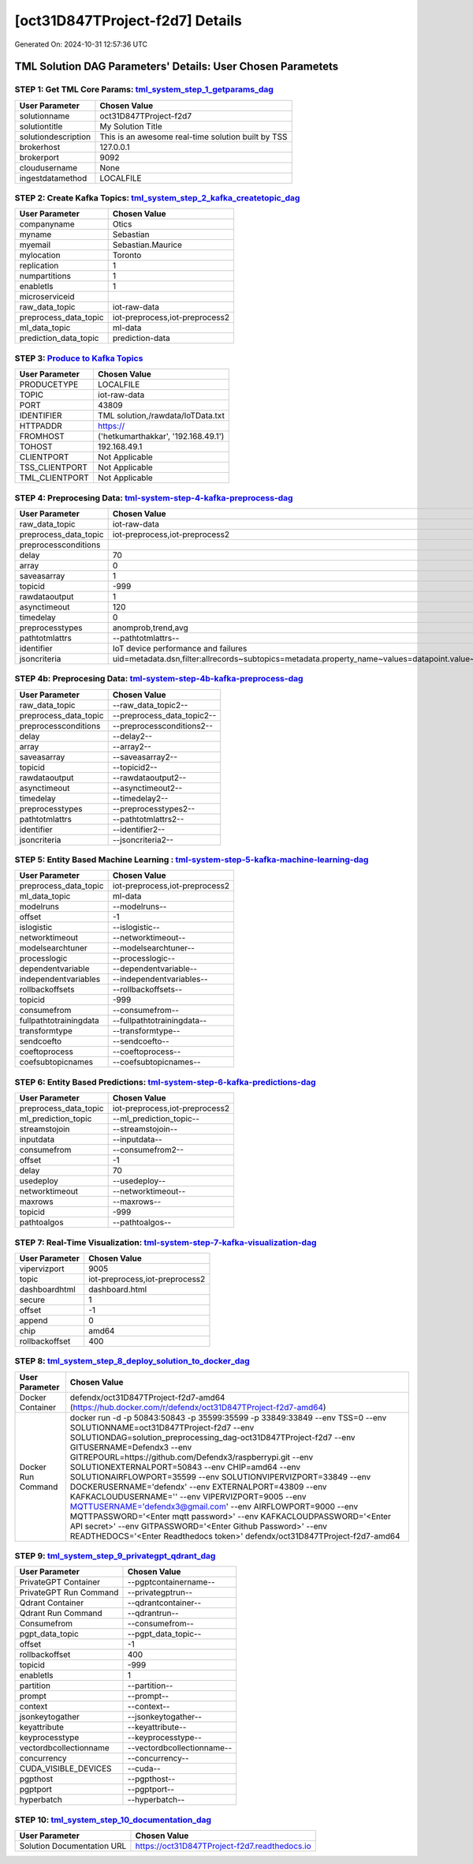[oct31D847TProject-f2d7] Details
============================

Generated On: 2024-10-31 12:57:36 UTC

TML Solution DAG Parameters' Details: User Chosen Parametets
----------------------------

STEP 1: Get TML Core Params: `tml_system_step_1_getparams_dag <https://tml.readthedocs.io/en/latest/tmlbuilds.html#step-1-get-tml-core-params-tml-system-step-1-getparams-dag>`_
^^^^^^^^^^^^^^^^^^^^^^^^^^^^^^^^^^

.. list-table::

   * - **User Parameter**
     - **Chosen Value**
   * - solutionname
     - oct31D847TProject-f2d7
   * - solutiontitle
     - My Solution Title
   * - solutiondescription
     - This is an awesome real-time solution built by TSS
   * - brokerhost
     - 127.0.0.1
   * - brokerport
     - 9092
   * - cloudusername
     - None
   * - ingestdatamethod
     - LOCALFILE
 
STEP 2: Create Kafka Topics: `tml_system_step_2_kafka_createtopic_dag <https://tml.readthedocs.io/en/latest/tmlbuilds.html#step-2-create-kafka-topics-tml-system-step-2-kafka-createtopic-dag>`_
^^^^^^^^^^^^^^^^^^^^^^^^^^^^^^^^^^

.. list-table::

   * - **User Parameter**
     - **Chosen Value**
   * - companyname
     - Otics
   * - myname
     - Sebastian
   * - myemail
     - Sebastian.Maurice
   * - mylocation
     - Toronto
   * - replication
     - 1
   * - numpartitions
     - 1
   * - enabletls
     - 1
   * - microserviceid
     - 
   * - raw_data_topic
     - iot-raw-data
   * - preprocess_data_topic
     - iot-preprocess,iot-preprocess2
   * - ml_data_topic
     - ml-data
   * - prediction_data_topic
     - prediction-data

STEP 3: `Produce to Kafka Topics <https://tml.readthedocs.io/en/latest/tmlbuilds.html#step-3-produce-to-kafka-topics>`_
^^^^^^^^^^^^^^^^^^^^^^^^^^^^^^^^^^

.. list-table::

   * - **User Parameter**
     - **Chosen Value**
   * - PRODUCETYPE
     - LOCALFILE
   * - TOPIC
     - iot-raw-data
   * - PORT
     - 43809
   * - IDENTIFIER
     - TML solution,/rawdata/IoTData.txt
   * - HTTPADDR
     - https://
   * - FROMHOST
     - ('hetkumarthakkar', '192.168.49.1')
   * - TOHOST
     - 192.168.49.1
   * - CLIENTPORT
     - Not Applicable
   * - TSS_CLIENTPORT
     - Not Applicable
   * - TML_CLIENTPORT
     - Not Applicable

STEP 4: Preprocesing Data: `tml-system-step-4-kafka-preprocess-dag <https://tml.readthedocs.io/en/latest/tmlbuilds.html#step-4-preprocesing-data-tml-system-step-4-kafka-preprocess-dag>`_
^^^^^^^^^^^^^^^^^^^^^^^^^^^^^^^^^^

.. list-table::

   * - **User Parameter**
     - **Chosen Value**
   * - raw_data_topic
     - iot-raw-data
   * - preprocess_data_topic
     - iot-preprocess,iot-preprocess2
   * - preprocessconditions
     - 
   * - delay
     - 70
   * - array
     - 0
   * - saveasarray
     - 1
   * - topicid
     - -999
   * - rawdataoutput
     - 1
   * - asynctimeout
     - 120
   * - timedelay
     - 0
   * - preprocesstypes
     - anomprob,trend,avg
   * - pathtotmlattrs
     - --pathtotmlattrs--
   * - identifier
     - IoT device performance and failures
   * - jsoncriteria
     - uid=metadata.dsn,filter:allrecords~subtopics=metadata.property_name~values=datapoint.value~identifiers=metadata.display_name~datetime=datapoint.updated_at~msgid=datapoint.id~latlong=lat:long

STEP 4b: Preprocesing Data: `tml-system-step-4b-kafka-preprocess-dag <https://tml.readthedocs.io/en/latest/tmlbuilds.html#step-4b-preprocesing-data-tml-system-step-4b-kafka-preprocess-dag>`_
^^^^^^^^^^^^^^^^^^^^^^^^^^^^^^^^^^

.. list-table::

   * - **User Parameter**
     - **Chosen Value**
   * - raw_data_topic
     - --raw_data_topic2--
   * - preprocess_data_topic
     - --preprocess_data_topic2--
   * - preprocessconditions
     - --preprocessconditions2--
   * - delay
     - --delay2--
   * - array
     - --array2--
   * - saveasarray
     - --saveasarray2--
   * - topicid
     - --topicid2--
   * - rawdataoutput
     - --rawdataoutput2--
   * - asynctimeout
     - --asynctimeout2--
   * - timedelay
     - --timedelay2--
   * - preprocesstypes
     - --preprocesstypes2--
   * - pathtotmlattrs
     - --pathtotmlattrs2--
   * - identifier
     - --identifier2--
   * - jsoncriteria
     - --jsoncriteria2--

STEP 5: Entity Based Machine Learning : `tml-system-step-5-kafka-machine-learning-dag <https://tml.readthedocs.io/en/latest/tmlbuilds.html#step-5-entity-based-machine-learning-tml-system-step-5-kafka-machine-learning-dag>`_
^^^^^^^^^^^^^^^^^^^^^^^^^^^^^^^^^^

.. list-table::

   * - **User Parameter**
     - **Chosen Value**
   * - preprocess_data_topic
     - iot-preprocess,iot-preprocess2
   * - ml_data_topic
     - ml-data
   * - modelruns
     - --modelruns--
   * - offset
     - -1
   * - islogistic
     - --islogistic--
   * - networktimeout
     - --networktimeout--
   * - modelsearchtuner
     - --modelsearchtuner--
   * - processlogic
     - --processlogic--
   * - dependentvariable
     - --dependentvariable--
   * - independentvariables
     - --independentvariables--
   * - rollbackoffsets
     - --rollbackoffsets--
   * - topicid
     - -999
   * - consumefrom
     - --consumefrom--
   * - fullpathtotrainingdata
     - --fullpathtotrainingdata--
   * - transformtype
     - --transformtype--
   * - sendcoefto
     - --sendcoefto--
   * - coeftoprocess
     - --coeftoprocess--
   * - coefsubtopicnames
     - --coefsubtopicnames--

STEP 6: Entity Based Predictions: `tml-system-step-6-kafka-predictions-dag <https://tml.readthedocs.io/en/latest/tmlbuilds.html#step-6-entity-based-predictions-tml-system-step-6-kafka-predictions-dag>`_
^^^^^^^^^^^^^^^^^^^^^^^^^^^^^^^^^^

.. list-table::

   * - **User Parameter**
     - **Chosen Value**
   * - preprocess_data_topic
     - iot-preprocess,iot-preprocess2
   * - ml_prediction_topic
     - --ml_prediction_topic--
   * - streamstojoin
     - --streamstojoin--
   * - inputdata
     - --inputdata--
   * - consumefrom
     - --consumefrom2--
   * - offset
     - -1
   * - delay
     - 70
   * - usedeploy
     - --usedeploy--
   * - networktimeout
     - --networktimeout--
   * - maxrows
     - --maxrows--
   * - topicid
     - -999
   * - pathtoalgos
     - --pathtoalgos--

STEP 7: Real-Time Visualization: `tml-system-step-7-kafka-visualization-dag <https://tml.readthedocs.io/en/latest/tmlbuilds.html#step-7-real-time-visualization-tml-system-step-7-kafka-visualization-dag>`_
^^^^^^^^^^^^^^^^^^^^^

.. list-table::

   * - **User Parameter**
     - **Chosen Value**
   * - vipervizport
     - 9005
   * - topic
     - iot-preprocess,iot-preprocess2
   * - dashboardhtml
     - dashboard.html
   * - secure
     - 1
   * - offset
     - -1
   * - append
     - 0
   * - chip
     - amd64
   * - rollbackoffset
     - 400

STEP 8: `tml_system_step_8_deploy_solution_to_docker_dag <https://tml.readthedocs.io/en/latest/tmlbuilds.html#step-8-deploy-tml-solution-to-docker-tml-system-step-8-deploy-solution-to-docker-dag>`_
^^^^^^^^^^^^^^^^^^^^^
.. list-table::

   * - **User Parameter**
     - **Chosen Value**
   * - Docker Container
     - defendx/oct31D847TProject-f2d7-amd64 (https://hub.docker.com/r/defendx/oct31D847TProject-f2d7-amd64)
   * - Docker Run Command
     - docker run -d -p 50843:50843 -p 35599:35599 -p 33849:33849 \-\-env TSS=0 \-\-env SOLUTIONNAME=oct31D847TProject-f2d7 \-\-env SOLUTIONDAG=solution_preprocessing_dag-oct31D847TProject-f2d7 \-\-env GITUSERNAME=Defendx3  \-\-env GITREPOURL=https://github.com/Defendx3/raspberrypi.git \-\-env SOLUTIONEXTERNALPORT=50843  \-\-env CHIP=amd64 \-\-env SOLUTIONAIRFLOWPORT=35599  \-\-env SOLUTIONVIPERVIZPORT=33849 \-\-env DOCKERUSERNAME='defendx'  \-\-env EXTERNALPORT=43809 \-\-env KAFKACLOUDUSERNAME=''  \-\-env VIPERVIZPORT=9005 \-\-env MQTTUSERNAME='defendx3@gmail.com' \-\-env AIRFLOWPORT=9000  \-\-env MQTTPASSWORD='<Enter mqtt password>'  \-\-env KAFKACLOUDPASSWORD='<Enter API secret>'  \-\-env GITPASSWORD='<Enter Github Password>'  \-\-env READTHEDOCS='<Enter Readthedocs token>'  defendx/oct31D847TProject-f2d7-amd64

STEP 9: `tml_system_step_9_privategpt_qdrant_dag <https://tml.readthedocs.io/en/latest/tmlbuilds.html#step-9-privategpt-and-qdrant-integration-tml-system-step-9-privategpt-qdrant-dag>`_
^^^^^^^^^^^^^^^^^^^^^
.. list-table::

   * - **User Parameter**
     - **Chosen Value**
   * - PrivateGPT Container
     - --pgptcontainername--
   * - PrivateGPT Run Command
     - --privategptrun--
   * - Qdrant Container
     - --qdrantcontainer--
   * - Qdrant Run Command
     - --qdrantrun--
   * - Consumefrom
     - --consumefrom--
   * - pgpt_data_topic
     - --pgpt_data_topic--
   * - offset
     - -1
   * - rollbackoffset
     - 400
   * - topicid
     - -999
   * - enabletls
     - 1
   * - partition
     - --partition--
   * - prompt
     - --prompt--
   * - context
     - --context--
   * - jsonkeytogather
     - --jsonkeytogather--
   * - keyattribute
     - --keyattribute--
   * - keyprocesstype
     - --keyprocesstype--
   * - vectordbcollectionname
     - --vectordbcollectionname--
   * - concurrency
     - --concurrency--
   * - CUDA_VISIBLE_DEVICES
     - --cuda--
   * - pgpthost
     - --pgpthost--
   * - pgptport
     - --pgptport--
   * - hyperbatch
     - --hyperbatch--

STEP 10: `tml_system_step_10_documentation_dag <https://tml.readthedocs.io/en/latest/tmlbuilds.html#step-10-create-tml-solution-documentation-tml-system-step-10-documentation-dag>`_
^^^^^^^^^^^^^^^^^^^^^
.. list-table::

   * - **User Parameter**
     - **Chosen Value**
   * - Solution Documentation URL
     - https://oct31D847TProject-f2d7.readthedocs.io

